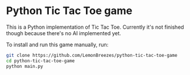 

* Python Tic Tac Toe game
:PROPERTIES:
:CREATED_TIME: [2021-11-07 Sun 21:44]
:END:

This is a Python implementation of Tic Tac Toe. Currently it's not finished
though because there's no AI implemented yet.

To install and run this game
manually, run:
#+begin_src sh
git clone https://github.com/LemonBreezes/python-tic-tac-toe-game
cd python-tic-tac-toe-game
python main.py
#+end_src
